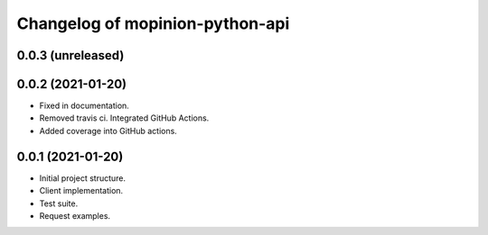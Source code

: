 Changelog of mopinion-python-api
===================================================


0.0.3 (unreleased)
-------------------


0.0.2 (2021-01-20)
-------------------

- Fixed in documentation.

- Removed travis ci. Integrated GitHub Actions.

- Added coverage into GitHub actions.

0.0.1 (2021-01-20)
-------------------

- Initial project structure.
- Client implementation.
- Test suite.
- Request examples.
